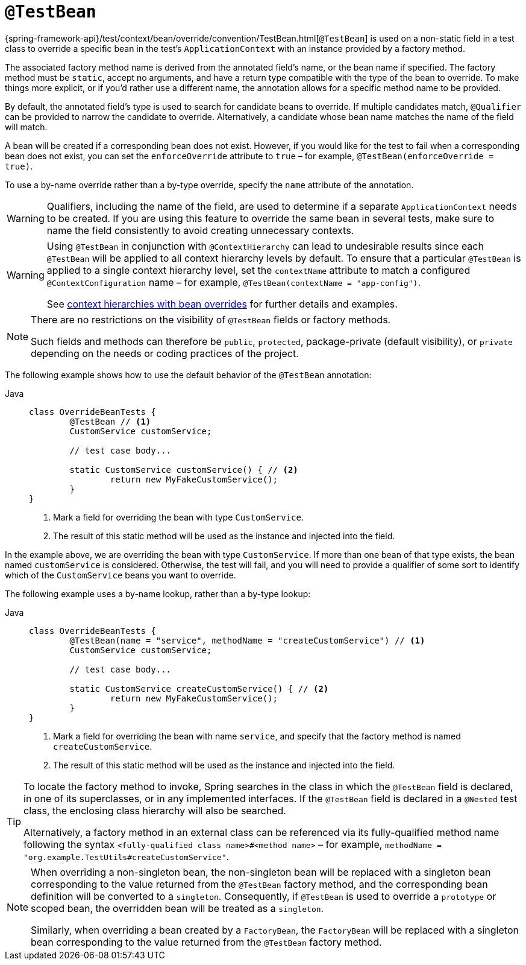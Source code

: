 [[spring-testing-annotation-beanoverriding-testbean]]
= `@TestBean`

{spring-framework-api}/test/context/bean/override/convention/TestBean.html[`@TestBean`]
is used on a non-static field in a test class to override a specific bean in the test's
`ApplicationContext` with an instance provided by a factory method.

The associated factory method name is derived from the annotated field's name, or the
bean name if specified. The factory method must be `static`, accept no arguments, and
have a return type compatible with the type of the bean to override. To make things more
explicit, or if you'd rather use a different name, the annotation allows for a specific
method name to be provided.

By default, the annotated field's type is used to search for candidate beans to override.
If multiple candidates match, `@Qualifier` can be provided to narrow the candidate to
override. Alternatively, a candidate whose bean name matches the name of the field will
match.

A bean will be created if a corresponding bean does not exist. However, if you would like
for the test to fail when a corresponding bean does not exist, you can set the
`enforceOverride` attribute to `true` – for example, `@TestBean(enforceOverride = true)`.

To use a by-name override rather than a by-type override, specify the `name` attribute
of the annotation.

[WARNING]
====
Qualifiers, including the name of the field, are used to determine if a separate
`ApplicationContext` needs to be created. If you are using this feature to override the
same bean in several tests, make sure to name the field consistently to avoid creating
unnecessary contexts.
====

[WARNING]
====
Using `@TestBean` in conjunction with `@ContextHierarchy` can lead to undesirable results
since each `@TestBean` will be applied to all context hierarchy levels by default. To
ensure that a particular `@TestBean` is applied to a single context hierarchy level, set
the `contextName` attribute to match a configured `@ContextConfiguration` name – for
example, `@TestBean(contextName = "app-config")`.

See
xref:testing/testcontext-framework/ctx-management/hierarchies.adoc#testcontext-ctx-management-ctx-hierarchies-with-bean-overrides[context
hierarchies with bean overrides] for further details and examples.
====

[NOTE]
====
There are no restrictions on the visibility of `@TestBean` fields or factory methods.

Such fields and methods can therefore be `public`, `protected`, package-private (default
visibility), or `private` depending on the needs or coding practices of the project.
====

The following example shows how to use the default behavior of the `@TestBean` annotation:

[tabs]
======
Java::
+
[source,java,indent=0,subs="verbatim,quotes"]
----
	class OverrideBeanTests {
		@TestBean // <1>
		CustomService customService;

		// test case body...

		static CustomService customService() { // <2>
			return new MyFakeCustomService();
		}
	}
----
<1> Mark a field for overriding the bean with type `CustomService`.
<2> The result of this static method will be used as the instance and injected into the field.
======

In the example above, we are overriding the bean with type `CustomService`. If more than
one bean of that type exists, the bean named `customService` is considered. Otherwise,
the test will fail, and you will need to provide a qualifier of some sort to identify
which of the `CustomService` beans you want to override.

The following example uses a by-name lookup, rather than a by-type lookup:

[tabs]
======
Java::
+
[source,java,indent=0,subs="verbatim,quotes"]
----
	class OverrideBeanTests {
		@TestBean(name = "service", methodName = "createCustomService") // <1>
		CustomService customService;

		// test case body...

		static CustomService createCustomService() { // <2>
			return new MyFakeCustomService();
		}
	}
----
<1> Mark a field for overriding the bean with name `service`, and specify that the
    factory method is named `createCustomService`.
<2> The result of this static method will be used as the instance and injected into the field.
======

[TIP]
====
To locate the factory method to invoke, Spring searches in the class in which the
`@TestBean` field is declared, in one of its superclasses, or in any implemented
interfaces. If the `@TestBean` field is declared in a `@Nested` test class, the enclosing
class hierarchy will also be searched.

Alternatively, a factory method in an external class can be referenced via its
fully-qualified method name following the syntax `<fully-qualified class name>#<method name>`
– for example, `methodName = "org.example.TestUtils#createCustomService"`.
====

[NOTE]
====
When overriding a non-singleton bean, the non-singleton bean will be replaced with a
singleton bean corresponding to the value returned from the `@TestBean` factory method,
and the corresponding bean definition will be converted to a `singleton`. Consequently,
if `@TestBean` is used to override a `prototype` or scoped bean, the overridden bean will
be treated as a `singleton`.

Similarly, when overriding a bean created by a `FactoryBean`, the `FactoryBean` will be
replaced with a singleton bean corresponding to the value returned from the `@TestBean`
factory method.
====
